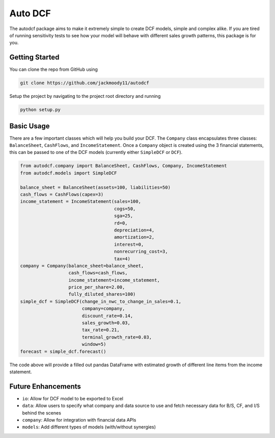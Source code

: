 Auto DCF
========
.. image:: https://github.com/jackmoody11/autodcf/workflows/Tests/badge.svg
    :target: https://github.com/jackmoody11/autodcf/actions

.. image:: https://badge.fury.io/py/autodcf.svg
    :target: https://badge.fury.io/py/autodcf

The autodcf package aims to make it extremely simple to create DCF models, simple and complex alike.
If you are tired of running sensitivity tests to see how your model will behave with different sales growth patterns, this package is for you.

Getting Started
---------------
You can clone the repo from GitHub using

.. code::

   git clone https://github.com/jackmoody11/autodcf

Setup the project by navigating to the project root directory and running

.. code::

   python setup.py

Basic Usage
-----------
There are a few important classes which will help you build your DCF.
The ``Company`` class encapsulates three classes: ``BalanceSheet``, ``CashFlows``,
and ``IncomeStatement``. Once a ``Company`` object is created using the 3
financial statements, this can be passed to one of the DCF models (currently either ``SimpleDCF``
or ``DCF``).

.. code:: python

   from autodcf.company import BalanceSheet, CashFlows, Company, IncomeStatement
   from autodcf.models import SimpleDCF

   balance_sheet = BalanceSheet(assets=100, liabilities=50)
   cash_flows = CashFlows(capex=3)
   income_statement = IncomeStatement(sales=100,
                                      cogs=50,
                                      sga=25,
                                      rd=0,
                                      depreciation=4,
                                      amortization=2,
                                      interest=0,
                                      nonrecurring_cost=3,
                                      tax=4)
   company = Company(balance_sheet=balance_sheet,
                     cash_flows=cash_flows,
                     income_statement=income_statement,
                     price_per_share=2.00,
                     fully_diluted_shares=100)
   simple_dcf = SimpleDCF(change_in_nwc_to_change_in_sales=0.1,
                          company=company,
                          discount_rate=0.14,
                          sales_growth=0.03,
                          tax_rate=0.21,
                          terminal_growth_rate=0.03,
                          window=5)
   forecast = simple_dcf.forecast()

The code above will provide a filled out pandas DataFrame with estimated growth of different
line items from the income statement.


Future Enhancements
-------------------
- ``io``: Allow for DCF model to be exported to Excel
- ``data``: Allow users to specify what company and data source
  to use and fetch necessary data for B/S, CF, and I/S behind the scenes
- ``company``: Allow for integration with financial data APIs
- ``models``: Add different types of models (with/without synergies)
